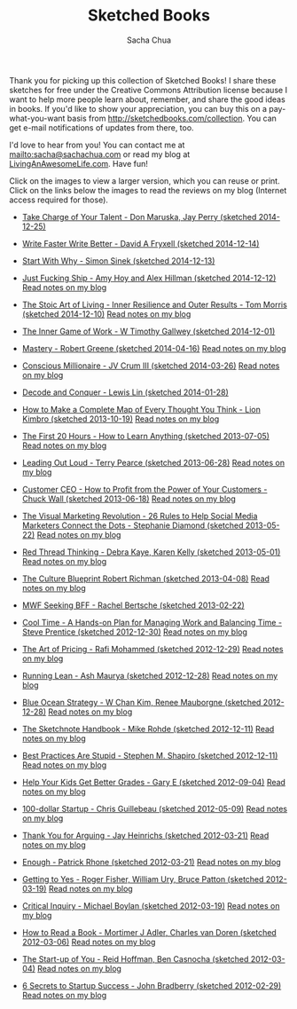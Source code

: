 #+TITLE: Sketched Books
#+AUTHOR: Sacha Chua

Thank you for picking up this collection of Sketched Books! I share
these sketches for free under the Creative Commons Attribution license
because I want to help more people learn about, remember, and share
the good ideas in books. If you'd like to show your appreciation, you
can buy this on a pay-what-you-want basis from
http://sketchedbooks.com/collection. You can get e-mail notifications
of updates from there, too.

I'd love to hear from you! You can contact me at
[[mailto:sacha@sachachua.com]] or read my blog at [[http://livinganawesomelife.com][LivingAnAwesomeLife.com]].
Have fun!

Click on the images to view a larger version, which you can reuse or
print. Click on the links below the images to read the reviews on my
blog (Internet access required for those).

#+begin_html
<link rel="stylesheet" type="text/css" href="normalize.css" />
<link rel="stylesheet" type="text/css" href="foundation.min.css" />
#+end_html

- [[file:2014-12-25 Sketched Book - Take Charge of Your Talent - Three Keys to Thriving in Your Career, Organization, and Life - Don Maruska and Jay Perry.png][Take Charge of Your Talent - Don Maruska, Jay Perry (sketched 2014-12-25)]]
  [[file:2014-12-25 Sketched Book - Take Charge of Your Talent - Three Keys to Thriving in Your Career, Organization, and Life - Don Maruska and Jay Perry.png]]

- [[file:2014-12-14 Sketched Book - Write Faster Write Better - David A Fryxell.png][Write Faster Write Better - David A Fryxell (sketched 2014-12-14)]]
  [[file:./2014-12-14 Sketched Book - Write Faster Write Better - David A Fryxell.png]]

- [[file:./2014-12-13 Sketched Book - Start With Why - Simon Sinek.png][Start With Why - Simon Sinek (sketched 2014-12-13)]]
  [[file:./2014-12-13 Sketched Book - Start With Why - Simon Sinek.png]]

- [[file:./2014-12-12 Sketched Book - Just Fucking Ship - Amy Hoy and Alex Hillman.png][Just Fucking Ship - Amy Hoy and Alex Hillman (sketched 2014-12-12)]]
  [[file:./2014-12-12 Sketched Book - Just Fucking Ship - Amy Hoy and Alex Hillman.png]]
  [[http://sachachua.com/blog/2014/12/sketched-book-just-fucking-ship-amy-hoy-alex-hillman/][Read notes on my blog]]

- [[file:./2014-12-10 Sketched Book - The Stoic Art of Living - Inner Resilience and Outer Results - Tom Morris.png][The Stoic Art of Living - Inner Resilience and Outer Results - Tom Morris (sketched 2014-12-10)]]
  [[file:./2014-12-10 Sketched Book - The Stoic Art of Living - Inner Resilience and Outer Results - Tom Morris.png]]
  [[http://sachachua.com/blog/2014/12/sketched-book-stoic-art-living/][Read notes on my blog]]

- [[file:./2014-12-01 Sketched Book - The Inner Game of Work - W Timothy Gallwey.png][The Inner Game of Work - W Timothy Gallwey (sketched 2014-12-01)]]
  [[file:./2014-12-01 Sketched Book - The Inner Game of Work - W Timothy Gallwey.png]]

- [[file:./2014-04-16 Sketched Book - Mastery - Robert Greene.png][Mastery - Robert Greene (sketched 2014-04-16)]]
  [[file:./2014-04-16 Sketched Book - Mastery - Robert Greene.png]]
  [[http://sachachua.com/blog/2014/05/visual-book-notes-mastery-robert-greene/][Read notes on my blog]]

- [[file:./2014-03-26 Sketched Book - Conscious Millionaire - JV Crum III.png][Conscious Millionaire - JV Crum III (sketched 2014-03-26)]]
  [[file:./2014-03-26 Sketched Book - Conscious Millionaire - JV Crum III.png]]
  [[http://sachachua.com/blog/2014/03/visual-book-review-conscious-millionaire-grow-business-making-difference-jv-crum-iii/][Read notes on my blog]]

- [[file:./2014-01-28 Sketched Book - Decode and Conquer - Lewis Lin.png][Decode and Conquer - Lewis Lin (sketched 2014-01-28)]]
  [[file:./2014-01-28 Sketched Book - Decode and Conquer - Lewis Lin.png]]

- [[file:./2013-10-19 Sketched Book - How to Make a Complete Map of Every Thought You Think - Lion Kimbro.png][How to Make a Complete Map of Every Thought You Think - Lion Kimbro (sketched 2013-10-19)]]
  [[file:./2013-10-19 Sketched Book - How to Make a Complete Map of Every Thought You Think - Lion Kimbro.png]]
  [[http://sachachua.com/blog/2013/10/visual-book-review-how-to-make-a-complete-map-of-every-thought-you-think-lion-kimbro/][Read notes on my blog]]

- [[file:./2013-07-05 Sketched Book - The First 20 Hours - How to Learn Anything.png][The First 20 Hours - How to Learn Anything (sketched 2013-07-05)]]
  [[file:./2013-07-05 Sketched Book - The First 20 Hours - How to Learn Anything.png]]
  [[http://sachachua.com/blog/2013/07/visual-book-review-the-first-20-hours-how-to-learn-anything-fast-josh-kaufman/][Read notes on my blog]]

- [[file:./2013-06-28 Sketched Book - Leading Out Loud - Terry Pearce.png][Leading Out Loud - Terry Pearce (sketched 2013-06-28)]]
  [[file:./2013-06-28 Sketched Book - Leading Out Loud - Terry Pearce.png]]
  [[http://sachachua.com/blog/2013/07/visual-book-review-leading-out-loud-a-guide-for-engaging-others-in-creating-the-future/][Read notes on my blog]]

- [[file:./2013-06-18 Sketched Book - Customer CEO - How to Profit from the Power of Your Customers - Chuck Wall.png][Customer CEO - How to Profit from the Power of Your Customers - Chuck Wall (sketched 2013-06-18)]]
  [[file:./2013-06-18 Sketched Book - Customer CEO - How to Profit from the Power of Your Customers - Chuck Wall.png]]
  [[http://sachachua.com/blog/2013/06/visual-book-review-customer-ceo-how-to-profit-from-the-power-of-your-customers-chuck-wall/][Read notes on my blog]]

- [[file:./2013-05-22 Sketched Book - The Visual Marketing Revolution - 26 Rules to Help Social Media Marketers Connect the Dots - Stephanie Diamond.png][The Visual Marketing Revolution - 26 Rules to Help Social Media Marketers Connect the Dots - Stephanie Diamond (sketched 2013-05-22)]]
  [[file:./2013-05-22 Sketched Book - The Visual Marketing Revolution - 26 Rules to Help Social Media Marketers Connect the Dots - Stephanie Diamond.png]]
  [[http://sachachua.com/blog/2013/05/visual-book-review-the-visual-marketing-revolution-stephanie-diamond/][Read notes on my blog]]

- [[file:./2013-05-01 Sketched Book - Red Thread Thinking - Debra Kaye, Karen Kelly.png][Red Thread Thinking - Debra Kaye, Karen Kelly (sketched 2013-05-01)]]
  [[file:./2013-05-01 Sketched Book - Red Thread Thinking - Debra Kaye, Karen Kelly.png]]
  [[http://sachachua.com/blog/2013/05/visual-book-review-red-thread-thinking-weaving-together-connections-for-brilliant-ideas-and-profitable-innovation-debra-kaye-with-karen-kelly/][Read notes on my blog]]

- [[file:./2013-04-08 Sketched Book - The Culture Blueprint Robert Richman.png][The Culture Blueprint Robert Richman (sketched 2013-04-08)]]
  [[file:./2013-04-08 Sketched Book - The Culture Blueprint Robert Richman.png]]
  [[http://sachachua.com/blog/2013/04/visual-book-review-the-culture-blueprint-robert-richman/][Read notes on my blog]]

- [[file:./2013-02-22 Sketched Book - MWF Seeking BFF - Rachel Bertsche.png][MWF Seeking BFF - Rachel Bertsche (sketched 2013-02-22)]]
  [[file:./2013-02-22 Sketched Book - MWF Seeking BFF - Rachel Bertsche.png]]

- [[file:./2012-12-30 Sketched Book - Cool Time - A Hands-on Plan for Managing Work and Balancing Time - Steve Prentice.png][Cool Time - A Hands-on Plan for Managing Work and Balancing Time - Steve Prentice (sketched 2012-12-30)]]
  [[file:./2012-12-30 Sketched Book - Cool Time - A Hands-on Plan for Managing Work and Balancing Time - Steve Prentice.png]]
  [[http://sachachua.com/blog/2013/01/visual-book-review-cool-time-a-hands-on-plan-for-managing-work-and-balancing-timesteve-prentice/][Read notes on my blog]]

- [[file:./2012-12-29 Sketched Book - The Art of Pricing - Rafi Mohammed.png][The Art of Pricing - Rafi Mohammed (sketched 2012-12-29)]]
  [[file:./2012-12-29 Sketched Book - The Art of Pricing - Rafi Mohammed.png]]
  [[http://sachachua.com/blog/2013/01/visual-book-review-the-art-of-pricing-how-to-find-the-hidden-profits-to-grow-your-businessrafi-mohammed/][Read notes on my blog]]

- [[file:./2012-12-28 Sketched Book - Running Lean - Ash Maurya.png][Running Lean - Ash Maurya (sketched 2012-12-28)]]
  [[file:./2012-12-28 Sketched Book - Running Lean - Ash Maurya.png]]
  [[http://sachachua.com/blog/2012/12/visual-book-review-running-leanash-maurya/][Read notes on my blog]]

- [[file:./2012-12-28 Sketched Book - Blue Ocean Strategy - W Chan Kim, Renee Mauborgne.png][Blue Ocean Strategy - W Chan Kim, Renee Mauborgne (sketched 2012-12-28)]]
  [[file:./2012-12-28 Sketched Book - Blue Ocean Strategy - W Chan Kim, Renee Mauborgne.png]]
  [[http://sachachua.com/blog/2013/01/visual-book-review-blue-ocean-strategyw-chan-kim-rene-mauborgne/][Read notes on my blog]]

- [[file:./2012-12-11 Sketched Book - The Sketchnote Handbook - Mike Rohde.png][The Sketchnote Handbook - Mike Rohde (sketched 2012-12-11)]]
  [[file:./2012-12-11 Sketched Book - The Sketchnote Handbook - Mike Rohde.png]]
  [[http://sachachua.com/blog/2012/12/visual-book-review-the-sketchnote-handbook-mike-rohde/][Read notes on my blog]]

- [[file:./2012-12-11 Sketched Book - Best Practices Are Stupid - Stephen M. Shapiro.png][Best Practices Are Stupid - Stephen M. Shapiro (sketched 2012-12-11)]]
  [[file:./2012-12-11 Sketched Book - Best Practices Are Stupid - Stephen M. Shapiro.png]]
  [[http://sachachua.com/blog/2012/12/visual-book-notes-best-practices-are-stupidstephen-m-shapiro/][Read notes on my blog]]

- [[file:./2012-09-04 Sketched Book - Help Your Kids Get Better Grades - Gary E.png][Help Your Kids Get Better Grades - Gary E (sketched 2012-09-04)]]
  [[file:./2012-09-04 Sketched Book - Help Your Kids Get Better Grades - Gary E.png]]
  [[http://sachachua.com/blog/2012/09/visual-book-review-help-your-kids-get-better-grades/][Read notes on my blog]]

- [[file:./2012-05-09 Sketched Book - 100-dollar Startup - Chris Guillebeau.png][100-dollar Startup - Chris Guillebeau (sketched 2012-05-09)]]
  [[file:./2012-05-09 Sketched Book - 100-dollar Startup - Chris Guillebeau.png]]
  [[http://sachachua.com/blog/2012/05/sketchnotes-the-100-startup-reinvent-the-way-you-make-a-living-do-what-you-love-and-create-a-new-future/][Read notes on my blog]]

- [[file:./2012-03-21 Sketched Book - Thank You for Arguing - Jay Heinrichs.png][Thank You for Arguing - Jay Heinrichs (sketched 2012-03-21)]]
  [[file:./2012-03-21 Sketched Book - Thank You for Arguing - Jay Heinrichs.png]]
  [[http://sachachua.com/blog/2012/04/visual-book-review-thank-you-for-arguing-what-aristotle-lincoln-and-homer-simpson-can-teach-us-about-the-art-of-persuasion/][Read notes on my blog]]

- [[file:./2012-03-21 Sketched Book - Enough - Patrick Rhone.png][Enough - Patrick Rhone (sketched 2012-03-21)]]
  [[file:./2012-03-21 Sketched Book - Enough - Patrick Rhone.png]]
  [[http://sachachua.com/blog/2012/03/visual-book-review-enough/][Read notes on my blog]]

- [[file:./2012-03-19 Sketched Book - Getting to Yes - Roger Fisher, William Ury, Bruce Patton.png][Getting to Yes - Roger Fisher, William Ury, Bruce Patton (sketched 2012-03-19)]]
  [[file:./2012-03-19 Sketched Book - Getting to Yes - Roger Fisher, William Ury, Bruce Patton.png]]
  [[http://sachachua.com/blog/2012/03/visual-book-notes-getting-to-yes-negotiating-agreement-without-giving-in/][Read notes on my blog]]

- [[file:./2012-03-19 Sketched Book - Critical Inquiry - Michael Boylan.png][Critical Inquiry - Michael Boylan (sketched 2012-03-19)]]
  [[file:./2012-03-19 Sketched Book - Critical Inquiry - Michael Boylan.png]]
  [[http://sachachua.com/blog/2012/03/visual-book-review-critical-inquiry-the-process-of-argument/][Read notes on my blog]]

- [[file:2012-03-06 Sketched Book - How to Read a Book - Mortimer J Adler, Charles van Doren.png][How to Read a Book - Mortimer J Adler, Charles van Doren (sketched 2012-03-06)]]
  [[file:./2012-03-06 Sketched Book - How to Read a Book - Mortimer J Adler, Charles van Doren.png]]
  [[http://sachachua.com/blog/2012/03/visual-book-notes-how-to-read-a-book/][Read notes on my blog]]

- [[file:./2012-03-04 Sketched Book - The Start-up of You - Reid Hoffman, Ben Casnocha.png][The Start-up of You - Reid Hoffman, Ben Casnocha (sketched 2012-03-04)]]
  [[file:./2012-03-04 Sketched Book - The Start-up of You - Reid Hoffman, Ben Casnocha.png]]
  [[http://sachachua.com/blog/2012/03/visual-book-notes-the-start-up-of-you-reid-hoffman-ben-casnocha/][Read notes on my blog]]

- [[file:2012-02-29 Sketched Book - 6 Secrets to Startup Success - John Bradberry.png][6 Secrets to Startup Success - John Bradberry (sketched 2012-02-29)]]
  [[file:./2012-02-29 Sketched Book - 6 Secrets to Startup Success - John Bradberry.png]]
  [[http://sachachua.com/blog/2012/03/visual-book-notes-6-secrets-to-startup-success/][Read notes on my blog]]

